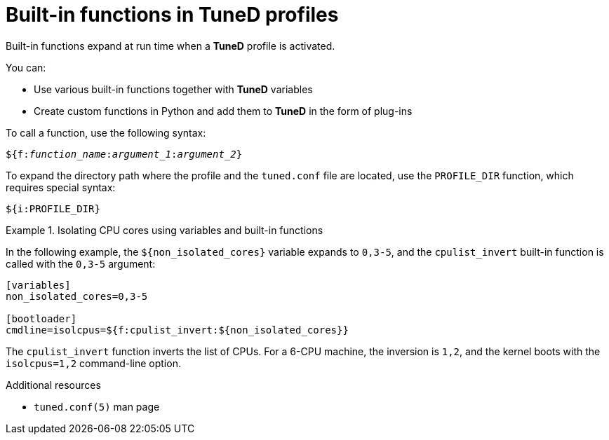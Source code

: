 :_module-type: CONCEPT
[id="built-in-functions-in-tuned-profiles_{context}"]
= Built-in functions in TuneD profiles

[role="_abstract"]
Built-in functions expand at run time when a *TuneD* profile is activated.

You can:

* Use various built-in functions together with *TuneD* variables
* Create custom functions in Python and add them to *TuneD* in the form of plug-ins

To call a function, use the following syntax:

[subs="quotes"]
----
${f:[replaceable]__function_name__:[replaceable]__argument_1__:[replaceable]__argument_2__}
----

To expand the directory path where the profile and the `tuned.conf` file are located, use the `PROFILE_DIR` function, which requires special syntax:

----
${i:PROFILE_DIR}
----



.Isolating CPU cores using variables and built-in functions
====
In the following example, the `${non_isolated_cores}` variable expands to `0,3-5`, and the `cpulist_invert` built-in function is called with the `0,3-5` argument:

----
[variables]
non_isolated_cores=0,3-5

[bootloader]
cmdline=isolcpus=${f:cpulist_invert:${non_isolated_cores}}
----

The `cpulist_invert` function inverts the list of CPUs. For a 6-CPU machine, the inversion is `1,2`, and the kernel boots with the [option]`isolcpus=1,2` command-line option.

====

[role="_additional-resources"]
.Additional resources
* `tuned.conf(5)` man page
